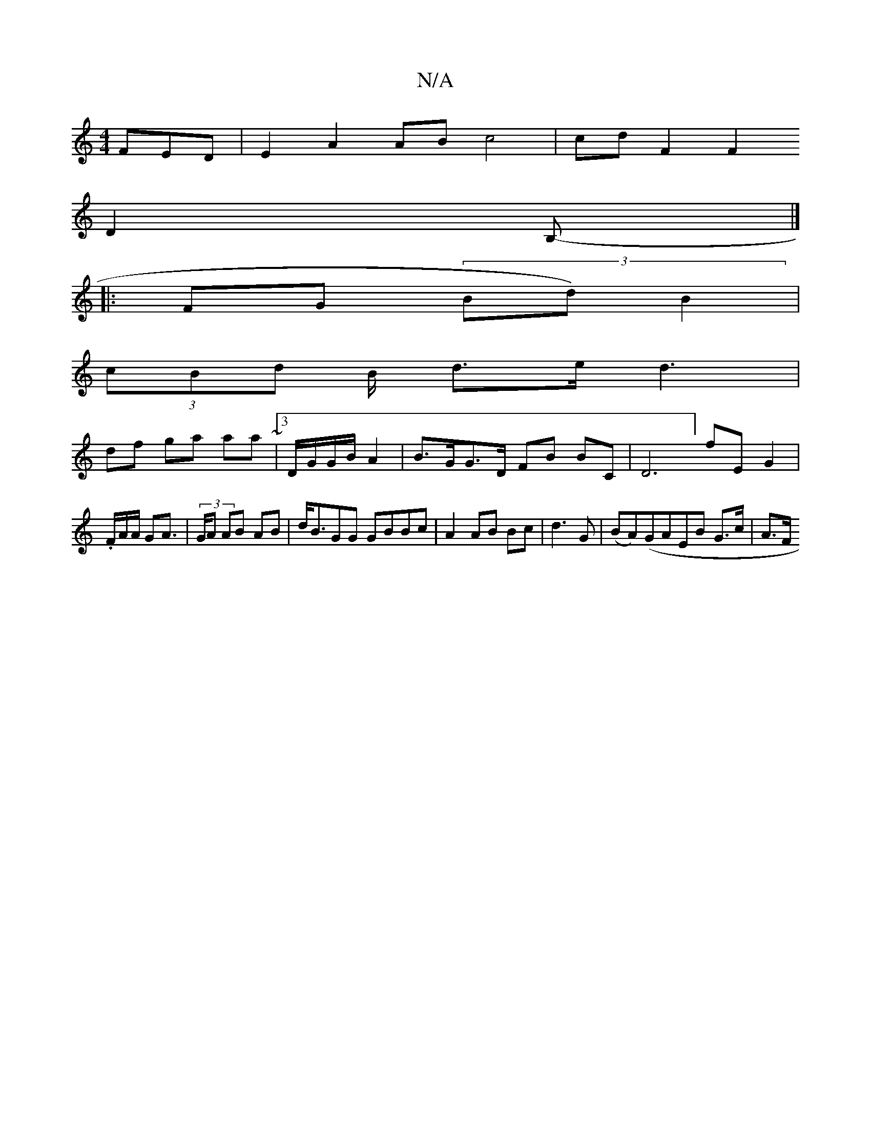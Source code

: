 X:1
T:N/A
M:4/4
R:N/A
K:Cmajor
3 FED | E2 A2 AB c4|cd F2 F2
D2 B, |]
|:-FG (3 Bd) B2|
(3cBd B/2 d>e d3 |
df ga aa ~|3D/G/G/B/2 A2|B>GG>D FB BC |D6] {i}fE}G2|.F/A/A/ GA | (3>GA AB AB|d<BGG GBBc | A2AB Bc|d3 G | (BA)(GAEB G>c| A3/F/ 